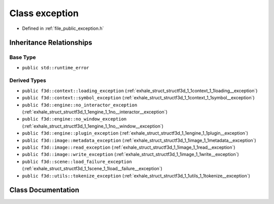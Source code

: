 .. _exhale_class_structf3d_1_1exception:

Class exception
===============

- Defined in :ref:`file_public_exception.h`


Inheritance Relationships
-------------------------

Base Type
*********

- ``public std::runtime_error``


Derived Types
*************

- ``public f3d::context::loading_exception`` (:ref:`exhale_struct_structf3d_1_1context_1_1loading__exception`)
- ``public f3d::context::symbol_exception`` (:ref:`exhale_struct_structf3d_1_1context_1_1symbol__exception`)
- ``public f3d::engine::no_interactor_exception`` (:ref:`exhale_struct_structf3d_1_1engine_1_1no__interactor__exception`)
- ``public f3d::engine::no_window_exception`` (:ref:`exhale_struct_structf3d_1_1engine_1_1no__window__exception`)
- ``public f3d::engine::plugin_exception`` (:ref:`exhale_struct_structf3d_1_1engine_1_1plugin__exception`)
- ``public f3d::image::metadata_exception`` (:ref:`exhale_struct_structf3d_1_1image_1_1metadata__exception`)
- ``public f3d::image::read_exception`` (:ref:`exhale_struct_structf3d_1_1image_1_1read__exception`)
- ``public f3d::image::write_exception`` (:ref:`exhale_struct_structf3d_1_1image_1_1write__exception`)
- ``public f3d::scene::load_failure_exception`` (:ref:`exhale_struct_structf3d_1_1scene_1_1load__failure__exception`)
- ``public f3d::utils::tokenize_exception`` (:ref:`exhale_struct_structf3d_1_1utils_1_1tokenize__exception`)


Class Documentation
-------------------


.. doxygenclass:: f3d::exception
   :project: libf3d
   :members:
   :protected-members:
   :undoc-members: